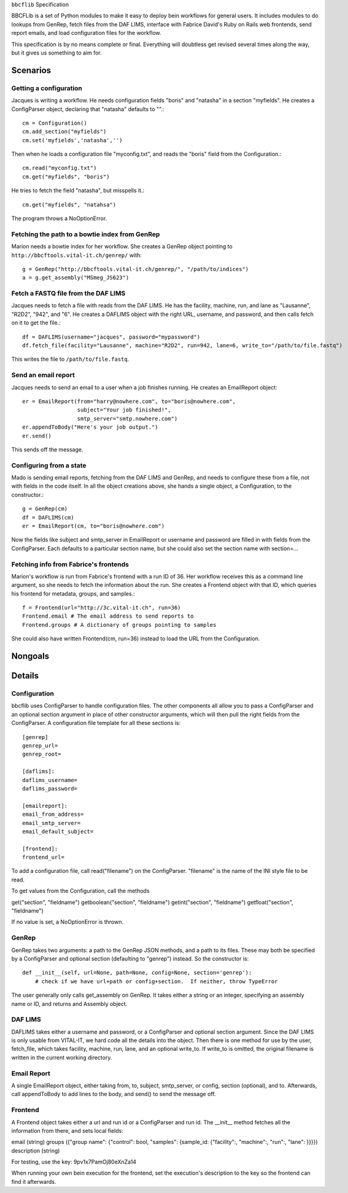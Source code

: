 ``bbcflib`` Specification

BBCFLib is a set of Python modules to make it easy to deploy bein workflows for general users.  It includes modules to do lookups from GenRep, fetch files from the DAF LIMS, interface with Fabrice David's Ruby on Rails web frontends, send report emails, and load configuration files for the workflow.

This specification is by no means complete or final.  Everything will doubtless get revised several times along the way, but it gives us something to aim for.

*********
Scenarios
*********

Getting a configuration
-------------------------

Jacques is writing a workflow.  He needs configuration fields "boris" and "natasha" in a section "myfields".  He creates a ConfigParser object, declaring that "natasha" defaults to "".::

    cm = Configuration()
    cm.add_section("myfields")
    cm.set('myfields','natasha','')

Then when he loads a configuration file "myconfig.txt", and reads the "boris" field from the Configuration.::

    cm.read("myconfig.txt")
    cm.get("myfields", "boris")

He tries to fetch the field "natasha", but misspells it.::

    cm.get("myfields", "natahsa")

The program throws a NoOptionError.

Fetching the path to a bowtie index from GenRep
-----------------------------------------------

Marion needs a bowtie index for her workflow.  She creates a GenRep object pointing to ``http://bbcftools.vital-it.ch/genrep/`` with::

    g = GenRep("http://bbcftools.vital-it.ch/genrep/", "/path/to/indices")
    a = g.get_assembly("MSmeg_JS623")

Fetch a FASTQ file from the DAF LIMS
------------------------------------

Jacques needs to fetch a file with reads from the DAF LIMS.  He has the facility, machine, run, and lane as "Lausanne", "R2D2", "942", and "6".  He creates a DAFLIMS object with the right URL, username, and password, and then calls fetch on it to get the file.::

    df = DAFLIMS(username="jacques", password="mypassword")
    df.fetch_file(facility="Lausanne", machine="R2D2", run=942, lane=6, write_to="/path/to/file.fastq")

This writes the file to ``/path/to/file.fastq``.

Send an email report
--------------------

Jacques needs to send an email to a user when a job finishes running.  He creates an EmailReport object::

    er = EmailReport(from="harry@nowhere.com", to="boris@nowhere.com",
                     subject="Your job finished!",
                     smtp_server="smtp.nowhere.com")
    er.appendToBody("Here's your job output.")
    er.send()

This sends off the message.

Configuring from a state
------------------------

Mado is sending email reports, fetching from the DAF LIMS and GenRep, and needs to configure these from a file, not with fields in the code itself.  In all the object creations above, she hands a single object, a Configuration, to the constructor.::

    g = GenRep(cm)
    df = DAFLIMS(cm)
    er = EmailReport(cm, to="boris@nowhere.com")

Now the fields like subject and smtp_server in EmailReport or username and password are filled in with fields from the ConfigParser.  Each defaults to a particular section name, but she could also set the section name with section=...

Fetching info from Fabrice's frontends
--------------------------------------

Marion's workflow is run from Fabrice's frontend with a run ID of 36.  Her workflow receives this as a command line argument, so she needs to fetch the information about the run.  She creates a Frontend object with that ID, which queries his frontend for metadata, groups, and samples.::

    f = Frontend(url="http://3c.vital-it.ch", run=36)
    Frontend.email # The email address to send reports to
    Frontend.groups # A dictionary of groups pointing to samples

She could also have written Frontend(cm, run=36) instead to load the URL from the Configuration.

********
Nongoals
********

*******
Details
*******

Configuration
-------------

bbcflib uses ConfigParser to handle configuration files.  The other components all allow you to pass a ConfigParser and an optional section argument in place of other constructor arguments, which will then pull the right fields from the ConfigParser.  A configuration file template for all these sections is::

    [genrep]
    genrep_url=
    genrep_root=

    [daflims]:
    daflims_username=
    daflims_password=

    [emailreport]:
    email_from_address=
    email_smtp_server=
    email_default_subject=

    [frontend]:
    frontend_url=

To add a configuration file, call read("filename") on the ConfigParser.  "filename" is the name of the INI style file to be read.

To get values from the Configuration, call the methods

get("section", "fieldname")
getboolean("section", "fieldname")
getint("section", "fieldname")
getfloat("section", "fieldname")

If no value is set, a NoOptionError is thrown.

GenRep
------

GenRep takes two arguments: a path to the GenRep JSON methods, and a path to its files.  These may both be specified by a ConfigParser and optional section (defaulting to "genrep") instead.  So the constructor is::

    def __init__(self, url=None, path=None, config=None, section='genrep'):
        # check if we have url+path or config+section.  If neither, throw TypeError

The user generally only calls get_assembly on GenRep.  It takes either a string or an integer, specifying an assembly name or ID, and returns and Assembly object.

DAF LIMS
--------

DAFLIMS takes either a username and password, or a ConfigParser and optional section argument.  Since the DAF LIMS is only usable from VITAL-IT, we hard code all the details into the object.  Then there is one method for use by the user, fetch_file, which takes facility, machine, run, lane, and an optional write_to.  If write_to is omitted, the original filename is written in the current working directory.

Email Report
------------

A single EmailReport object, either taking from, to, subject, smtp_server, or config, section (optional), and to.  Afterwards, call appendToBody to add lines to the body, and send() to send the message off.

Frontend
--------

A Frontend object takes either a url and run id or a ConfigParser and run id.  The __init__ method fetches all the information from there, and sets local fields:

email (string)
groups ({"group name": {"control": bool, "samples": {sample_id: {"facility":, "machine":, "run":, "lane": }}}})
description (string)

For testing, use the key: 9pv1x7PamOj80eXnZa14

When running your own bein execution for the frontend, set the execution's description to the key so the frontend can find it afterwards.